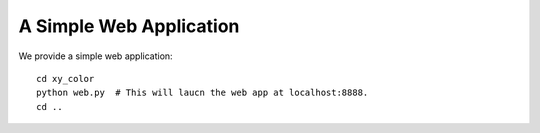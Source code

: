 A Simple Web Application
========================

We provide a simple web application::

  cd xy_color
  python web.py  # This will laucn the web app at localhost:8888.
  cd ..

